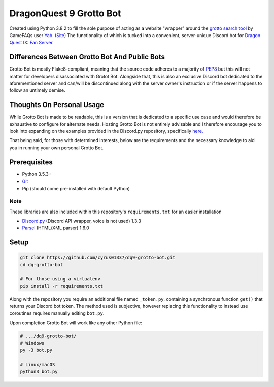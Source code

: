 ========================
DragonQuest 9 Grotto Bot
========================
Created using Python 3.8.2 to fill the sole purpose of acting as a website "wrapper" around the `grotto search tool <https://www.yabd.org/apps/dq9/grottosearch.php>`_ by GameFAQs user `Yab. <https://gamefaqs.gamespot.com/community/yab>`_ (`Site <http://www.yabd.org>`_) The functionality of which is tucked into a convenient, server-unique Discord bot for `Dragon Quest IX: Fan Server. <https://discord.gg/NGZ6RKB>`_


Differences Between Grotto Bot And Public Bots
----------------------------------------------
Grotto Bot is mostly Flake8-compliant, meaning that the source code adheres to a majority of `PEP8 <https://www.python.org/dev/peps/pep-0008/>`_ but this will not matter for developers disassociated with Grotot Bot. Alongside that, this is also an exclusive Discord bot dedicated to the aforementioned server and can/will be discontinued along with the server owner's instruction or if the server happens to follow an untimely demise.


Thoughts On Personal Usage
--------------------------
While Grotto Bot is made to be readable, this is a version that is dedicated to a specific use case and would therefore be exhaustive to configure for alternate needs. Hosting Grotto Bot is not entirely advisable and I therefore encourage you to look into expanding on the examples provided in the Discord.py repository, specifically `here. <https://github.com/Rapptz/discord.py/blob/master/examples/basic_bot.py>`_

That being said, for those with determined interests, below are the requirements and the necessary knowledge to aid you in running your own personal Grotto Bot.


Prerequisites
-------------
- Python 3.5.3+
- `Git <https://git-scm.com/downloads>`_
- Pip (should come pre-installed with default Python)

Note
~~~~
These libraries are also included within this repository's ``requirements.txt`` for an easier installation

- `Discord.py <https://pypi.org/project/discord.py/>`_ (Discord API wrapper, voice is not used) 1.3.3
- `Parsel <https://pypi.org/project/parsel/>`_ (HTML/XML parser) 1.6.0


Setup
-----
.. code:: sh

    git clone https://github.com/cyrus01337/dq9-grotto-bot.git
    cd dq-grotto-bot

    # For those using a virtualenv
    pip install -r requirements.txt

Along with the repository you require an additional file named ``_token.py``, containing a synchronous function ``get()`` that returns your Discord bot token. The method used is subjective, however replacing this functionality to instead use coroutines requires manually editing ``bot.py``.

Upon completion Grotto Bot will work like any other Python file:

.. code:: sh

    # .../dq9-grotto-bot/
    # Windows
    py -3 bot.py

    # Linux/macOS
    python3 bot.py
